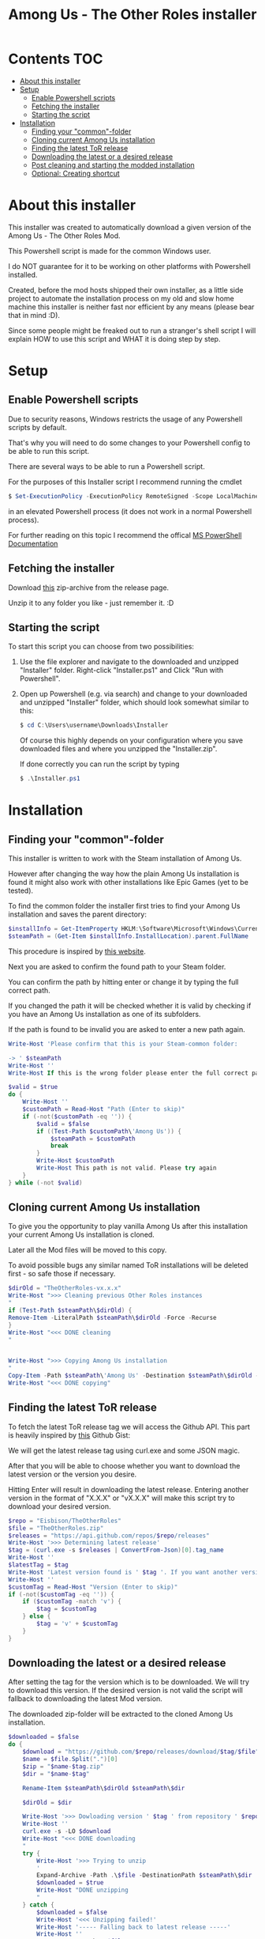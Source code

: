 #+TITLE: Among Us - The Other Roles installer

* Contents :TOC:
- [[#about-this-installer][About this installer]]
- [[#setup][Setup]]
  - [[#enable-powershell-scripts][Enable Powershell scripts]]
  - [[#fetching-the-installer][Fetching the installer]]
  - [[#starting-the-script][Starting the script]]
- [[#installation][Installation]]
  - [[#finding-your-common-folder][Finding your "common"-folder]]
  - [[#cloning-current-among-us-installation][Cloning current Among Us installation]]
  - [[#finding-the-latest-tor-release][Finding the latest ToR release]]
  - [[#downloading-the-latest-or-a-desired-release][Downloading the latest or a desired release]]
  - [[#post-cleaning-and-starting-the-modded-installation][Post cleaning and starting the modded installation]]
  - [[#optional-creating-shortcut][Optional: Creating shortcut]]

* About this installer
This installer was created to automatically download a given version of the Among Us - The Other Roles Mod.

This Powershell script is made for the common Windows user.

I do NOT guarantee for it to be working on other platforms with Powershell installed.

Created, before the mod hosts shipped their own installer, as a little side project to automate the installation process on my old and slow home machine this installer is neither fast nor efficient by any means (please bear that in mind :D).

Since some people might be freaked out to run a stranger's shell script I will explain HOW to use this script and WHAT it is doing step by step.


* Setup
** Enable Powershell scripts
Due to security reasons, Windows restricts the usage of any Powershell scripts by default.

That's why you will need to do some changes to your Powershell config to be able to run this script.

There are several ways to be able to run a Powershell script.

For the purposes of this Installer script I recommend running the cmdlet
#+begin_src powershell
$ Set-ExecutionPolicy -ExecutionPolicy RemoteSigned -Scope LocalMachine
#+end_src
in an elevated Powershell process (it does not work in a normal Powershell process).

For further reading on this topic I recommend the offical [[https://docs.microsoft.com/en-us/powershell/module/microsoft.powershell.security/set-executionpolicy?view=powershell-7.2][MS PowerShell Documentation]]

** Fetching the installer
Download [[https://github.com/CH4O7IC/amongus-tor-installer/releases/download/v1.2.0/Installer.zip][this]] zip-archive from the release page.

Unzip it to any folder you like - just remember it. :D

** Starting the script
To start this script you can choose from two possibilities:
1. Use the file explorer and navigate to the downloaded and unzipped "Installer" folder.
   Right-click "Installer.ps1" and Click "Run with Powershell".
2. Open up Powershell (e.g. via search) and change to your downloaded and unzipped "Installer" folder, which should look somewhat similar to this:
   #+begin_src Powershell
$ cd C:\Users\username\Downloads\Installer
   #+end_src
   Of course this highly depends on your configuration where you save downloaded files and where you unzipped the "Installer.zip".

   If done correctly you can run the script by typing
   #+begin_src powershell
$ .\Installer.ps1
   #+end_src

* Installation
** Finding your "common"-folder
This installer is written to work with the Steam installation of Among Us.

However after changing the way how the plain Among Us installation is found it might also work with other installations like Epic Games (yet to be tested).

To find the common folder the installer first tries to find your Among Us installation and saves the parent directory:
#+begin_src Powershell
$installInfo = Get-ItemProperty HKLM:\Software\Microsoft\Windows\CurrentVersion\Uninstall\* | Where { $_.DisplayName -eq 'Among Us' }
$steamPath = (Get-Item $installInfo.InstallLocation).parent.FullName
#+end_src
This procedure is inspired by [[https://keestalkstech.com/2017/10/powershell-snippet-check-if-software-is-installed/][this website]].

Next you are asked to confirm the found path to your Steam folder.

You can confirm the path by hitting enter or change it by typing the full correct path.

If you changed the path it will be checked whether it is valid by checking if you have an Among Us installation as one of its subfolders.

If the path is found to be invalid you are asked to enter a new path again.
#+begin_src Powershell
Write-Host 'Please confirm that this is your Steam-common folder:

-> ' $steamPath
Write-Host ''
Write-Host If this is the wrong folder please enter the full correct path below!

$valid = $true
do {
    Write-Host ''
    $customPath = Read-Host "Path (Enter to skip)"
    if (-not($customPath -eq '')) {
        $valid = $false
        if ((Test-Path $customPath\'Among Us')) {
            $steamPath = $customPath
            break
        }
        Write-Host $customPath
        Write-Host This path is not valid. Please try again
    }
} while (-not $valid)
#+end_src
** Cloning current Among Us installation
To give you the opportunity to play vanilla Among Us after this installation your current Among Us installation is cloned.

Later all the Mod files will be moved to this copy.

To avoid possible bugs any similar named ToR installations will be deleted first - so safe those if necessary.
#+begin_src Powershell
$dirOld = "TheOtherRoles-vx.x.x"
Write-Host ">>> Cleaning previous Other Roles instances
"
if (Test-Path $steamPath\$dirOld) {
Remove-Item -LiteralPath $steamPath\$dirOld -Force -Recurse
}
Write-Host "<<< DONE cleaning
"


Write-Host ">>> Copying Among Us installation
"
Copy-Item -Path $steamPath\'Among Us' -Destination $steamPath\$dirOld -Recurse
Write-Host "<<< DONE copying"
#+end_src
** Finding the latest ToR release
To fetch the latest ToR release tag we will access the Github API. This part is heavily inspired by [[https://gist.github.com/MarkTiedemann/c0adc1701f3f5c215fc2c2d5b1d5efd3][this]] Github Gist:

We will get the latest release tag using curl.exe and some JSON magic.

After that you will be able to choose whether you want to download the latest version or the version you desire.

Hitting Enter will result in downloading the latest release. Entering another version in the format of "X.X.X" or "vX.X.X" will make this script try to download your desired version.
#+begin_src Powershell
$repo = "Eisbison/TheOtherRoles"
$file = "TheOtherRoles.zip"
$releases = "https://api.github.com/repos/$repo/releases"
Write-Host '>>> Determining latest release'
$tag = (curl.exe -s $releases | ConvertFrom-Json)[0].tag_name
Write-Host ''
$latestTag = $tag
Write-Host 'Latest version found is ' $tag '. If you want another version please enter it below.'
Write-Host ''
$customTag = Read-Host "Version (Enter to skip)"
if (-not($customTag -eq '')) {
    if ($customTag -match 'v') {
        $tag = $customTag
    } else {
        $tag = 'v' + $customTag
    }
}
#+end_src
** Downloading the latest or a desired release
After setting the tag for the version which is to be downloaded. We will try to download this version. If the desired version is not valid the script will fallback to downloading the latest Mod version.

The downloaded zip-folder will be extracted to the cloned Among Us installation.
#+begin_src Powershell
$downloaded = $false
do {
    $download = "https://github.com/$repo/releases/download/$tag/$file"
    $name = $file.Split(".")[0]
    $zip = "$name-$tag.zip"
    $dir = "$name-$tag"

    Rename-Item $steamPath\$dirOld $steamPath\$dir

    $dirOld = $dir

    Write-Host '>>> Dowloading version ' $tag ' from repository ' $repo
    Write-Host ''
    curl.exe -s -LO $download
    Write-Host "<<< DONE downloading
    "
    try {
        Write-Host '>>> Trying to unzip
        '
        Expand-Archive -Path .\$file -DestinationPath $steamPath\$dir
        $downloaded = $true
        Write-Host "DONE unzipping
        "
    } catch {
        $downloaded = $false
        Write-Host '<<< Unzipping failed!'
        Write-Host '----- Falling back to latest release -----'
        Write-Host ''
        Remove-Item -Path .\$file -Force
        $tag = $latestTag
    }
} while (-NOT $downloaded)
#+end_src
** Post cleaning and starting the modded installation
Now the script will clean up any temporary files like the downloaded zip-folder.
After that it will start the modded Among Us version. The first start up might take a while.
#+begin_src Powershell
Write-Host ">>> Cleaning up zip files
"
Remove-Item -Path .\$file -Force
Remove-Item -LiteralPath $steamPath\'TheOtherRoles-vx.x.x' -Force -Recurse
Write-Host "<<< DONE cleaning
"
& $steamPath\$dir\'Among Us.exe'
#+end_src
** Optional: Creating shortcut
Lastly you will be able to choose to add a shortcut to your desktop for easier Mod access.

You can skip this process by typing "NO" or "no".
#+begin_src Powershell
Write-Host Do you want a desktop shortcut for your modded version?
$shct = Read-Host Hit enter for a shortcut, NO for none

if (-NOT ($shct -match 'NO')) {
    Write-Host ''
    Write-Host ">>> Creating shortcut
    "
    $WshShell = New-Object -ComObject WScript.Shell
    $Shortcut = $WshShell.CreateShortcut("$env:USERPROFILE\Desktop\$dir.lnk")
    $Shortcut.TargetPath = "$steamPath\$dir\Among Us.exe"
    $Shortcut.Save()
    Write-Host '<<< DONE creating Shortcut'
}
#+end_src
